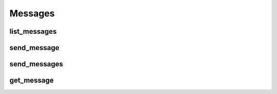 Messages
========

list_messages
-------------
.. automethod:: bandwidth.messaging.Client.list_messages

send_message
-------------
.. automethod:: bandwidth.messaging.Client.send_message

send_messages
-------------
.. automethod:: bandwidth.messaging.Client.send_messages

get_message
-------------
.. automethod:: bandwidth.messaging.Client.get_message
